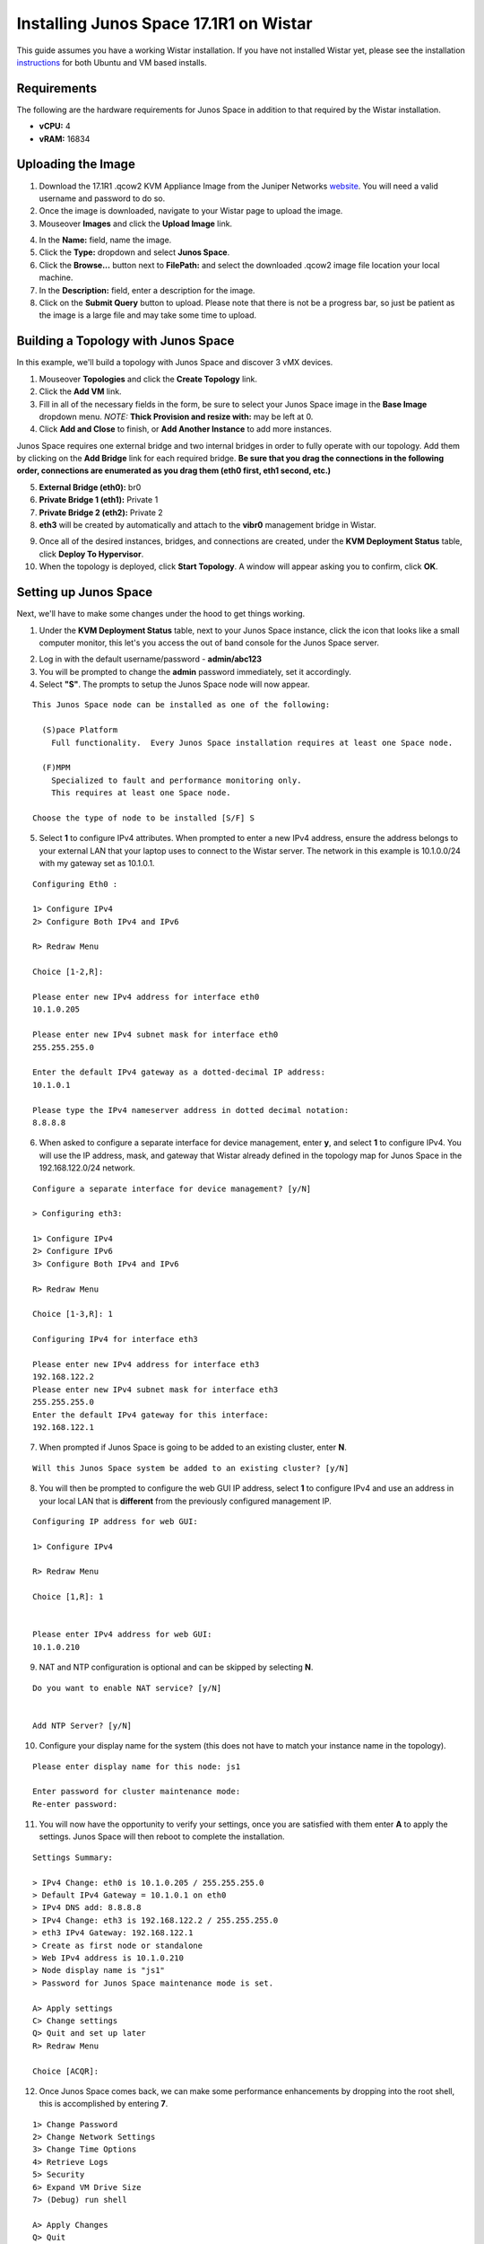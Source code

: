 Installing Junos Space 17.1R1 on Wistar
=======================================

.. _instructions: https://github.com/Juniper/wistar/blob/master/README.md
.. _website: https://www.juniper.net/support/downloads/?p=space#sw
.. _KB26220: https://kb.juniper.net/InfoCenter/index?page=content&id=KB26220
.. _`Junos Space 17.1 Documentation`: https://www.juniper.net/documentation/en_US/junos-space17.1/topics/task/configuration/junos-space-virtual-appliance-configuring.html

This guide assumes you have a working Wistar installation.  If you have not installed Wistar yet, please see the installation instructions_ for both Ubuntu and VM based installs.

Requirements
------------

The following are the hardware requirements for Junos Space in addition to that required by the Wistar installation.

- **vCPU:** 4
- **vRAM:** 16834

Uploading the Image
-------------------

1. Download the 17.1R1 .qcow2 KVM Appliance Image from the Juniper Networks website_.  You will need a valid username and password to do so.
2. Once the image is downloaded, navigate to your Wistar page to upload the image.
3. Mouseover **Images** and click the **Upload Image** link.

.. image:: screenshots/space/image_menu_generic.png

4. In the **Name:** field, name the image.
5. Click the **Type:** dropdown and select **Junos Space**.
6. Click the **Browse...** button next to **FilePath:** and select the downloaded .qcow2 image file location your local machine.
7. In the **Description:** field, enter a description for the image.
8. Click on the **Submit Query** button to upload.  Please note that there is not be a progress bar, so just be patient as the image is a large file and may take some time to upload.

.. image:: screenshots/space/image_details_junos_space.png

Building a Topology with Junos Space
------------------------------------

In this example, we'll build a topology with Junos Space and discover 3 vMX devices.

1. Mouseover **Topologies** and click the **Create Topology** link.
2. Click the **Add VM** link.
3. Fill in all of the necessary fields in the form, be sure to select your Junos Space image in the **Base Image** dropdown menu. *NOTE:* **Thick Provision and resize with:** may be left at 0.
4. Click **Add and Close** to finish, or **Add Another Instance** to add more instances.

.. image:: screenshots/space/add_vm_details_junos_space.png

Junos Space requires one external bridge and two internal bridges in order to fully operate with our topology.  Add them by clicking on the **Add Bridge** link for each required bridge.  **Be sure that you drag the connections in the following order, connections are enumerated as you drag them (eth0 first, eth1 second, etc.)**

5. **External Bridge (eth0):** br0
6. **Private Bridge 1 (eth1):** Private 1
7. **Private Bridge 2 (eth2):** Private 2
8. **eth3** will be created by automatically and attach to the **vibr0** management bridge in Wistar.

.. image:: screenshots/space/topology_junos_space.png

9. Once all of the desired instances, bridges, and connections are created, under the **KVM Deployment Status** table, click **Deploy To Hypervisor**.
10. When the topology is deployed, click **Start Topology**.  A window will appear asking you to confirm, click **OK**.

Setting up Junos Space
----------------------

Next, we'll have to make some changes under the hood to get things working.

1. Under the **KVM Deployment Status** table, next to your Junos Space instance, click the icon that looks like a small computer monitor, this let's you access the out of band console for the Junos Space server.

.. image:: screenshots/space/junos_space_console.png

2. Log in with the default username/password - **admin/abc123**
3. You will be prompted to change the **admin** password immediately, set it accordingly.
4. Select **"S"**.  The prompts to setup the Junos Space node will now appear.

::

  This Junos Space node can be installed as one of the following:

    (S)pace Platform
      Full functionality.  Every Junos Space installation requires at least one Space node.

    (F)MPM
      Specialized to fault and performance monitoring only.
      This requires at least one Space node.

  Choose the type of node to be installed [S/F] S

5. Select **1** to configure IPv4 attributes.  When prompted to enter a new IPv4 address, ensure the address belongs to your external LAN that your laptop uses to connect to the Wistar server.  The network in this example is 10.1.0.0/24 with my gateway set as 10.1.0.1.

::

  Configuring Eth0 :

  1> Configure IPv4
  2> Configure Both IPv4 and IPv6

  R> Redraw Menu

  Choice [1-2,R]:

  Please enter new IPv4 address for interface eth0
  10.1.0.205
  
  Please enter new IPv4 subnet mask for interface eth0
  255.255.255.0

  Enter the default IPv4 gateway as a dotted-decimal IP address:
  10.1.0.1

  Please type the IPv4 nameserver address in dotted decimal notation:
  8.8.8.8

6. When asked to configure a separate interface for device management, enter **y**, and select **1** to configure IPv4.  You will use the IP address, mask, and gateway that Wistar already defined in the topology map for Junos Space in the 192.168.122.0/24 network.

::

  Configure a separate interface for device management? [y/N]

  > Configuring eth3:

  1> Configure IPv4
  2> Configure IPv6
  3> Configure Both IPv4 and IPv6

  R> Redraw Menu

  Choice [1-3,R]: 1

  Configuring IPv4 for interface eth3

  Please enter new IPv4 address for interface eth3
  192.168.122.2
  Please enter new IPv4 subnet mask for interface eth3
  255.255.255.0
  Enter the default IPv4 gateway for this interface:
  192.168.122.1

7. When prompted if Junos Space is going to be added to an existing cluster, enter **N**.

::

  Will this Junos Space system be added to an existing cluster? [y/N] 

8. You will then be prompted to configure the web GUI IP address, select **1** to configure IPv4 and use an address in your local LAN that is **different** from the previously configured management IP.

::

  Configuring IP address for web GUI:

  1> Configure IPv4

  R> Redraw Menu

  Choice [1,R]: 1


  Please enter IPv4 address for web GUI:
  10.1.0.210

9. NAT and NTP configuration is optional and can be skipped by selecting **N**.

::

  Do you want to enable NAT service? [y/N] 


  Add NTP Server? [y/N] 

10. Configure your display name for the system (this does not have to match your instance name in the topology).

::

  Please enter display name for this node: js1

  Enter password for cluster maintenance mode:
  Re-enter password:

11. You will now have the opportunity to verify your settings, once you are satisfied with them enter **A** to apply the settings.  Junos Space will then reboot to complete the installation.

::

  Settings Summary:

  > IPv4 Change: eth0 is 10.1.0.205 / 255.255.255.0
  > Default IPv4 Gateway = 10.1.0.1 on eth0
  > IPv4 DNS add: 8.8.8.8
  > IPv4 Change: eth3 is 192.168.122.2 / 255.255.255.0
  > eth3 IPv4 Gateway: 192.168.122.1
  > Create as first node or standalone
  > Web IPv4 address is 10.1.0.210
  > Node display name is "js1"
  > Password for Junos Space maintenance mode is set.

  A> Apply settings
  C> Change settings
  Q> Quit and set up later
  R> Redraw Menu

  Choice [ACQR]: 

12. Once Junos Space comes back, we can make some performance enhancements by dropping into the root shell, this is accomplished by entering **7**.

:: 

  1> Change Password
  2> Change Network Settings
  3> Change Time Options
  4> Retrieve Logs
  5> Security
  6> Expand VM Drive Size
  7> (Debug) run shell

  A> Apply Changes
  Q> Quit
  R> Redraw Menu

  Choice [1-7,AQR]:

13. Disable the jmp-opennms service.

::

  [sudo] password for admin:
  [root@space-525400000b1f ~]# service jmp-opennms stop
  Manually stop opennms...
  opennms is running..
  Stopping OpenNMS...
  Stopping OpenNMS: [  OK  ]
  [root@space-525400000b1f ~]#
  [root@space-525400000b1f ~]# chkconfig --level 345 jmp-opennms off
  [root@space-525400000b1f ~]# service jmp-opennms stop
  Manually stop opennms...
  opennms is running..
  Stopping OpenNMS...
  Stopping OpenNMS: [  OK  ]

14. Further enhancements can be made by truncating tables in MySQL.

::

  [root@space-525400000b1f ~]# mysql -pnetscreen -ujboss -Dbuild_db

  mysql> truncate table SchemaEntity;
  Query OK, 0 rows affected (0.03 sec)

  mysql> SET FOREIGN_KEY_CHECKS = 0;
  Query OK, 0 rows affected (0.04 sec)

  mysql> truncate table DmiSchemaEntity;
  Query OK, 0 rows affected (0.03 sec)

15. Now we need adjust Junos Space's built-in KVM hypervisor, as it will conflict with our default network that Wistar is using (192.168.122.0/24), we accomplish this by editing the references to 192.168.122.0/24 in the /usr/share/libvirt/networking/default.xml file.  Use your favorite text editor to accomplish this, my example uses 192.168.126.0/24.

::

  [root@space-525400000b1f ~]# cat /usr/share/libvirt/networks/default.xml
  <network>
    <name>default</name>
    <bridge name="vibr0" />
    <forward />
    <ip address="192.168.126.1" netmask="255.255.255.0">
      <dhcp>
        <range start="192.168.126.2" end="192.168.126.254" />
      </dhcp>
    </ip>
  </network>

At this point we should be able to access Junos Space via the web browser by using the IP address we set as the IPv4 web GUI address.  In this example the address that was used is 10.1.0.210.

16. Log in using the default web credentials **super/juniper123**.  You will immediately be prompted to change the password, do so.
17. You will need to log back in using the newly set password.

.. ::image screenshots/space/web_gui_login_junos_space.png

Discovering Devices
-------------------

As a final test to ensure Junos Space is working correctly, let's discover our 3 vMX routers.

1. It is required that basic SNMP access has been configured on the routers, if that has not been done, please do so now.  Below is a generic example for SNMPv1/v2 access.

::

  snmp {
      community wistar {
          clients {
              192.168.122.0/24;
          }
      }
  }

2. Log into Junos Space.
3. Expand the **Devices** section by clicking the **+**.
4. Under **Devices**, expand the **Device Discovery** section by clicking the **+**, then click **Device Discovery Profiles**.

.. image:: screenshots/space/junos-space-applications-pane-full.png

5. In the main pane, click the green **+** to start the creation of a new discovery profile.

.. image:: screenshots/space/junos-space-discovery-profile-add.png

6. Name your profile, and designate the method of discovery.  In this example we are using the **Subnet** method since we know that our Wistar subnet (192.168.122.0/24) will make things easy.
7. As you complete this section, click the **Next** button to continue.

.. image:: screenshots/space/junos-space-configure-discovery-profile-1.png

8. Configure the type(s) of discovery probes you wish to use, in our example we're setting up basic SNMPv1/v2 access.  Be sure to adjust your SNMP Community string to match your devices if required.  Click the **Next** button to continue.

.. image:: screenshots/space/junos-space-configure-discovery-profile-2.png

9. Setup your credential or key based authentication, in this example we're using credential based.  

.. image:: screenshots/space/junos-space-configure-discovery-profile-3.png

10. Skip the **Specify Device FingerPrint** section by clicking the **Next** button.
11. Configure your discovery schedule, we'll use a generic example that will rediscovery devices daily.

.. image:: screenshots/space/junos-space-configure-discovery-profile-4.png

12. Now click the **Discover** button, Junos Space will begin discovery and show you progress as it moves through the discovery process.  
13. When the job is complete, you can view your newly discovered devices in the **Devices** => **Device Management** tab.

.. image:: screenshots/space/junos-space-managed-devices.png

References
----------

1. KB26220_ - *Overview of the Junos Space default user IDs and passwords AND changing the Admin password*
2. `Junos Space 17.1 Documentation`_ - *Configuring a Junos Space Virtual Appliance as a Junos Space Node*


